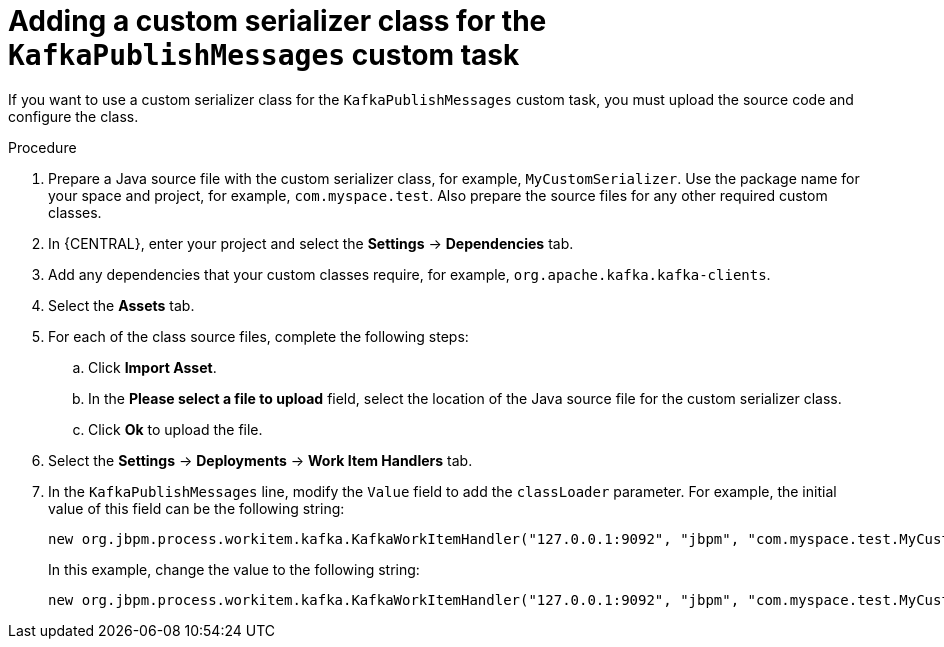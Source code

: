 [id='custom-serializer-proc_{context}']
= Adding a custom serializer class for the `KafkaPublishMessages` custom task 

If you want to use a custom serializer class for the `KafkaPublishMessages` custom task, you must upload the source code and configure the class.

.Procedure

. Prepare a Java source file with the custom serializer class, for example, `MyCustomSerializer`. Use the package name for your space and project, for example, `com.myspace.test`. Also prepare the source files for any other required custom classes.
. In {CENTRAL}, enter your project and select the *Settings* -> *Dependencies* tab.  
. Add any dependencies that your custom classes require, for example, `org.apache.kafka.kafka-clients`.
. Select the *Assets* tab.
. For each of the class source files, complete the following steps:
.. Click *Import Asset*.
.. In the *Please select a file to upload* field, select the location of the Java source file for the custom serializer class.
.. Click *Ok* to upload the file. 
. Select the *Settings* -> *Deployments* -> *Work Item Handlers* tab.
. In the `KafkaPublishMessages` line, modify the `Value` field to add the `classLoader` parameter. For example, the initial value of this field can be the following string:
+
--
----
new org.jbpm.process.workitem.kafka.KafkaWorkItemHandler("127.0.0.1:9092", "jbpm", "com.myspace.test.MyCustomSerializer", "com.myspace.test.MyCustomSerializer")
----

In this example, change the value to the following string:

----
new org.jbpm.process.workitem.kafka.KafkaWorkItemHandler("127.0.0.1:9092", "jbpm", "com.myspace.test.MyCustomSerializer", "com.myspace.test.MyCustomSerializer", classLoader)
----
--
